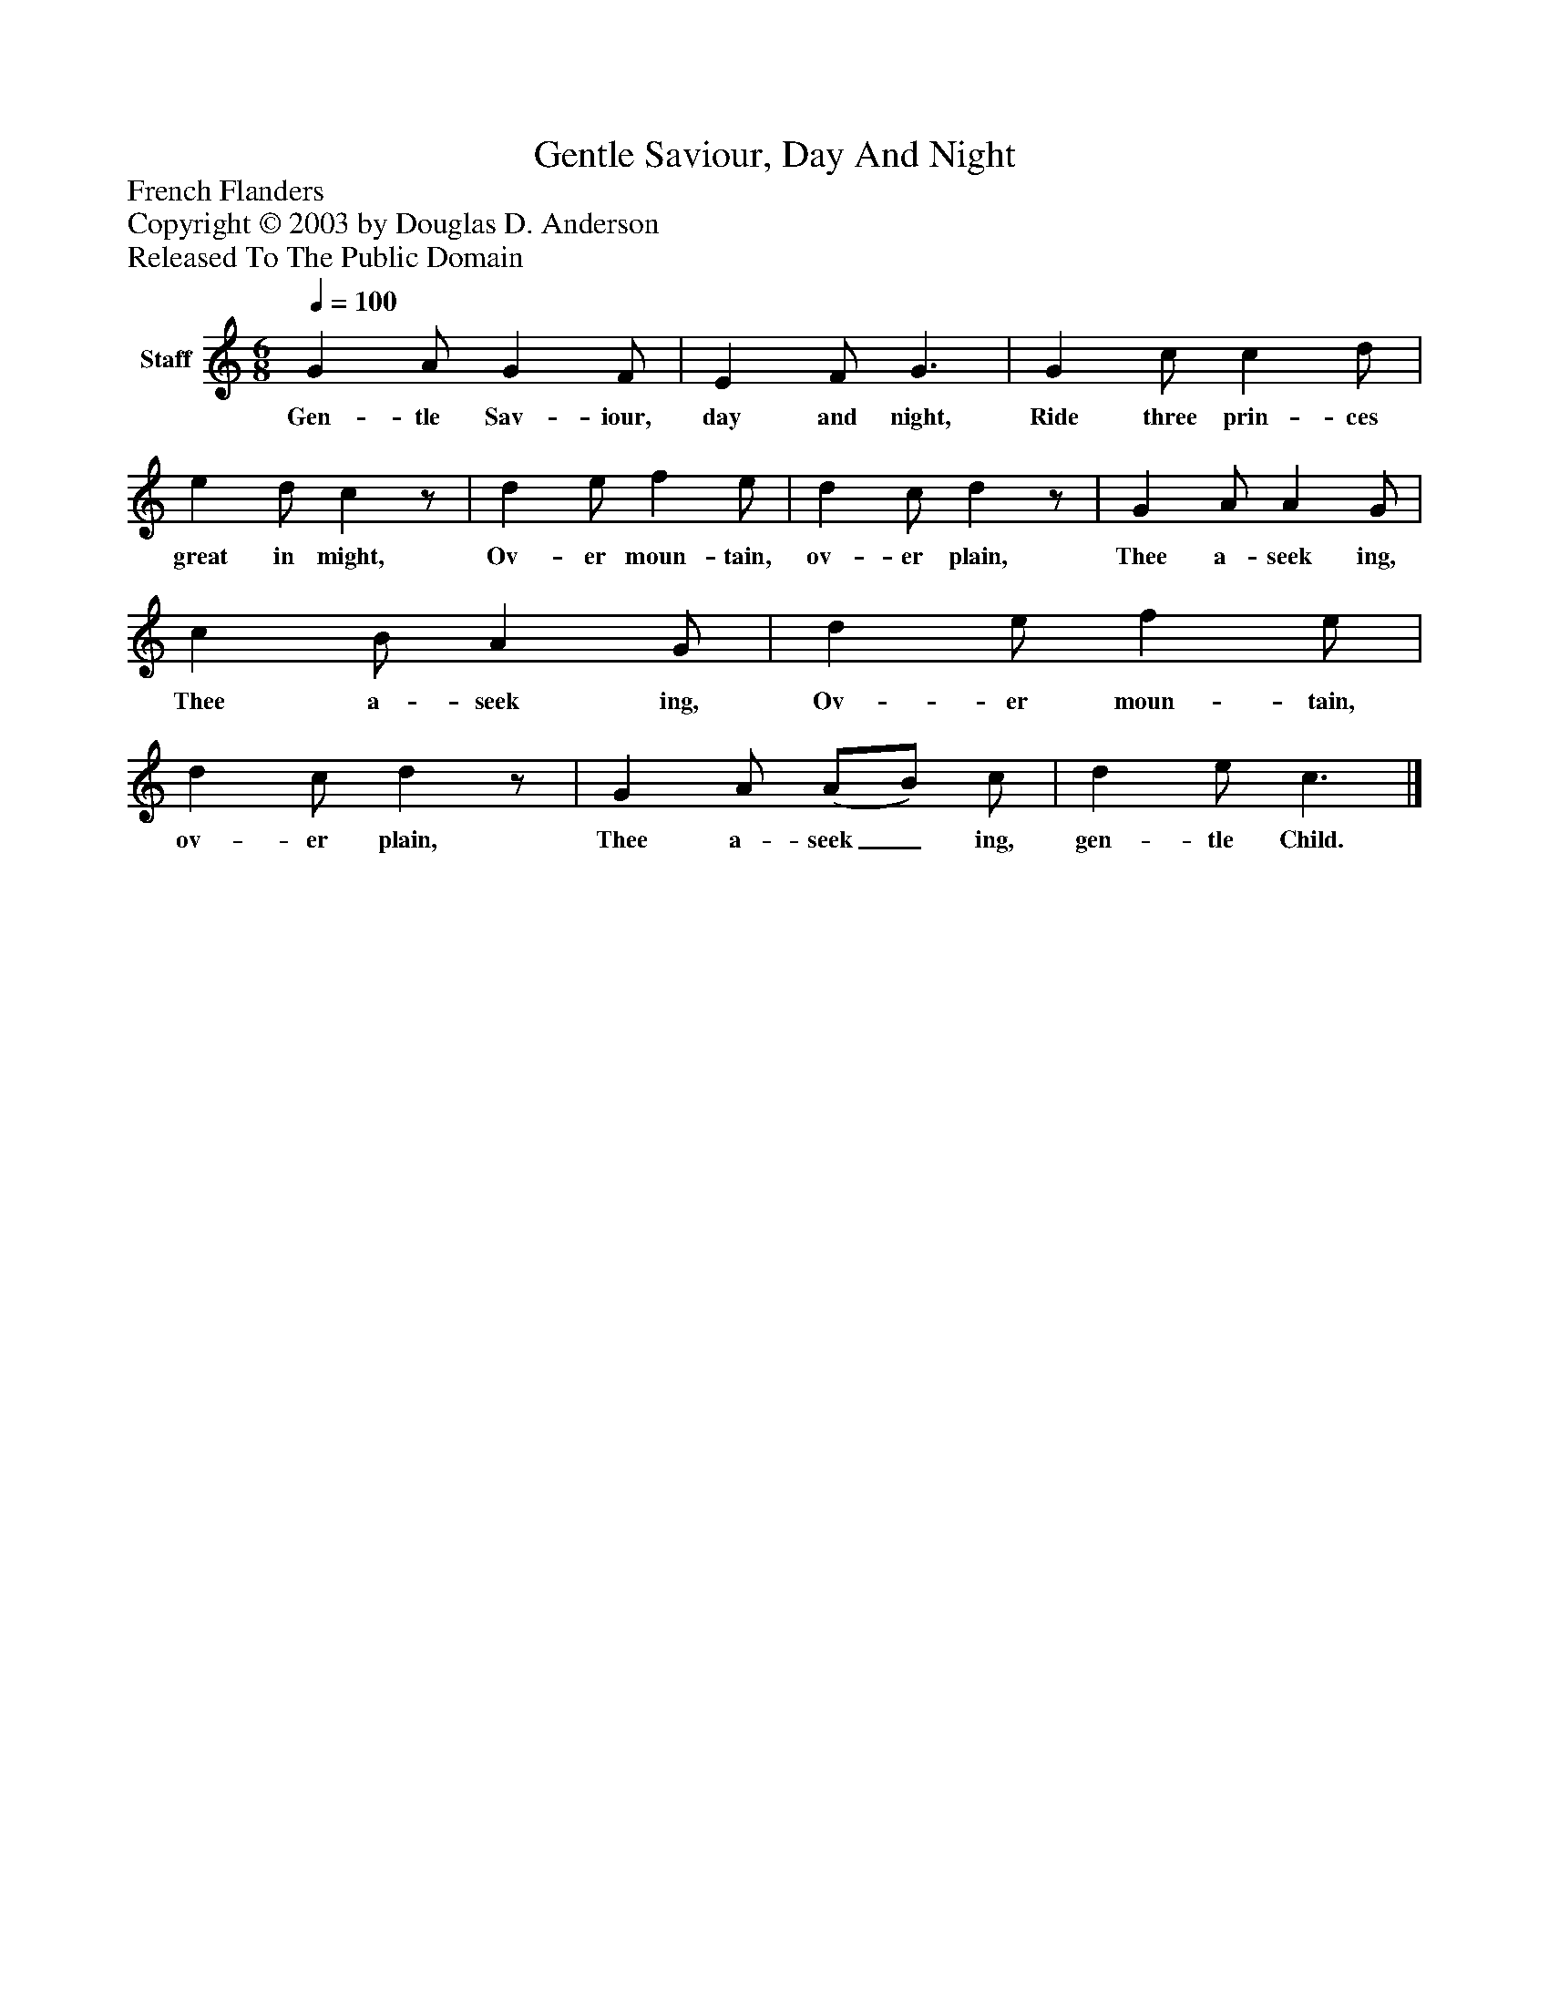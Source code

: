 %%abc-creator mxml2abc 1.4
%%abc-version 2.0
%%continueall true
%%titletrim true
%%titleformat A-1 T C1, Z-1, S-1
X: 0
T: Gentle Saviour, Day And Night
Z: French Flanders
Z: Copyright © 2003 by Douglas D. Anderson
Z: Released To The Public Domain
L: 1/4
M: 6/8
Q: 1/4=100
V: P1 name="Staff"
%%MIDI program 1 19
K: C
[V: P1]  G A/ G F/ | E F/ G3/ | G c/ c d/ | e d/ cz/ | d e/ f e/ | d c/ dz/ | G A/ A G/ | c B/ A G/ | d e/ f e/ | d c/ dz/ | G A/ (A/B/) c/ | d e/ c3/|]
w: Gen- tle Sav- iour, day and night, Ride three prin- ces great in might, Ov- er moun- tain, ov- er plain, Thee a- seek ing, Thee a- seek ing, Ov- er moun- tain, ov- er plain, Thee a- seek_ ing, gen- tle Child.

